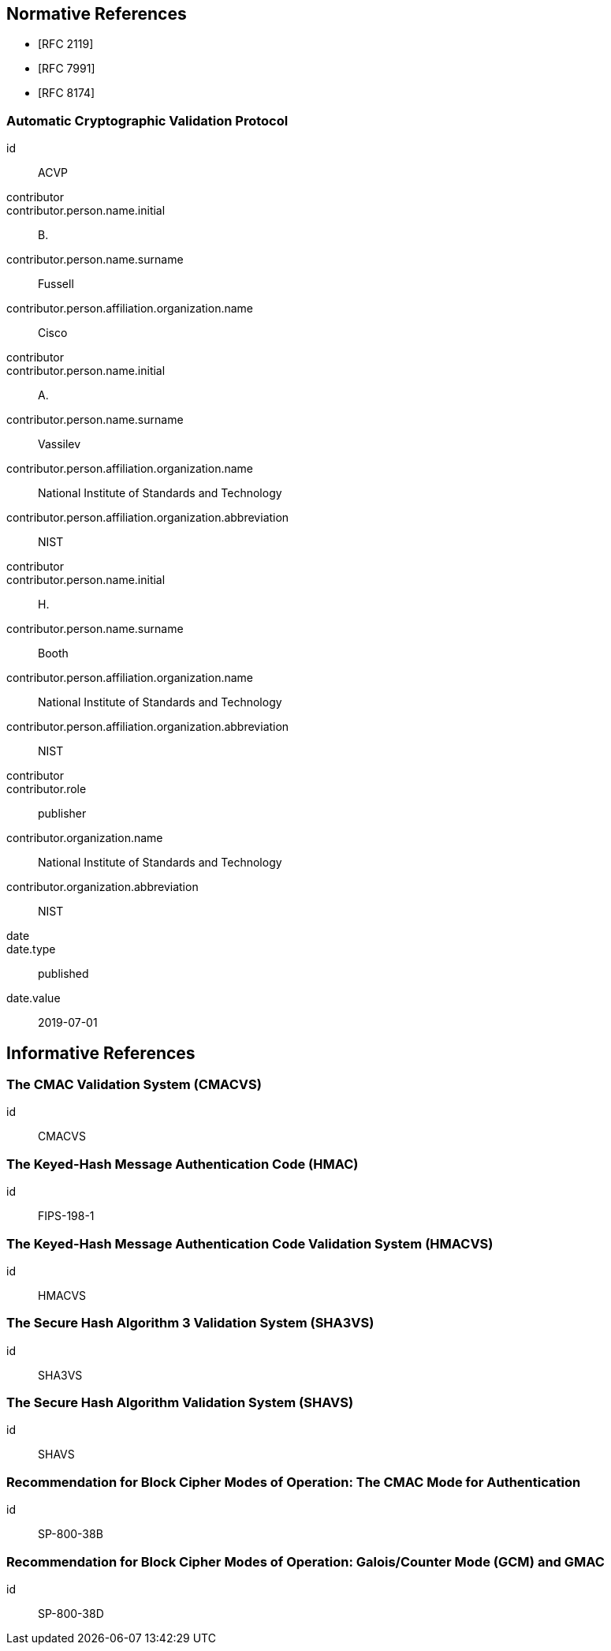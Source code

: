
[bibliography]
== Normative References

* [[[RFC2119,RFC 2119]]]
* [[[RFC7991,RFC 7991]]]
* [[[RFC8174,RFC 8174]]]

[%bibitem]
=== Automatic Cryptographic Validation Protocol
id:: ACVP
contributor::
contributor.person.name.initial:: B.
contributor.person.name.surname:: Fussell
contributor.person.affiliation.organization.name:: Cisco
contributor::
contributor.person.name.initial:: A.
contributor.person.name.surname:: Vassilev
contributor.person.affiliation.organization.name:: National Institute of Standards and Technology
contributor.person.affiliation.organization.abbreviation:: NIST
contributor::
contributor.person.name.initial:: H.
contributor.person.name.surname:: Booth
contributor.person.affiliation.organization.name:: National Institute of Standards and Technology
contributor.person.affiliation.organization.abbreviation:: NIST
contributor::
contributor.role:: publisher
contributor.organization.name:: National Institute of Standards and Technology
contributor.organization.abbreviation:: NIST
date::
date.type:: published
date.value:: 2019-07-01

[bibliography]
== Informative References

[%bibitem]
=== The CMAC Validation System (CMACVS)
id:: CMACVS

// <reference anchor="CMACVS">
//   <front>
//     <title>The CMAC Validation System (CMACVS)</title>

//     <author initials="S. S." surname="Keller">
//       <organization>NIST</organization>
//     </author>

//     <date year="2011"></date>
//   </front>
// </reference>

[%bibitem]
=== The Keyed-Hash Message Authentication Code (HMAC)
id:: FIPS-198-1

// <reference anchor="FIPS-198-1" target="https://nvlpubs.nist.gov/nistpubs/FIPS/NIST.FIPS.198-1.pdf">
//   <front>
//     <title>The Keyed-Hash Message Authentication Code (HMAC)</title>

//     <author surname="NIST">
//       <organization>NIST</organization>
//     </author>

// 	<date month="July" year="2008"></date>
//   </front>
// </reference>

[%bibitem]
=== The Keyed-Hash Message Authentication Code Validation System (HMACVS)
id:: HMACVS

// <reference anchor="HMACVS">
//   <front>
//     <title>The Keyed-Hash Message Authentication Code Validation System (HMACVS)</title>

//     <author initials="L. E." surname="Bassham III">
//       <organization>NIST</organization>
//     </author>

//     <date year="2016"></date>
//   </front>
// </reference>

[%bibitem]
=== The Secure Hash Algorithm 3 Validation System (SHA3VS)
id:: SHA3VS

// <reference anchor="SHA3VS">
//   <front>
//     <title>The Secure Hash Algorithm 3 Validation System (SHA3VS)</title>

//     <author initials="L. E." surname="Bassham III">
//       <organization>NIST</organization>
//     </author>

//     <date year="2016"></date>
//   </front>
// </reference>

[%bibitem]
=== The Secure Hash Algorithm Validation System (SHAVS)
id:: SHAVS

// <reference anchor="SHAVS">
//   <front>
//     <title>The Secure Hash Algorithm Validation System (SHAVS)</title>

//     <author initials="L. E." surname="Bassham III">
//       <organization>NIST</organization>
//     </author>

//     <date year="2014"></date>
//   </front>
// </reference>

[%bibitem]
=== Recommendation for Block Cipher Modes of Operation: The CMAC Mode for Authentication
id:: SP-800-38B

// <reference anchor="SP-800-38B" target="https://nvlpubs.nist.gov/nistpubs/SpecialPublications/NIST.SP.800-38b.pdf">
//   <front>
//     <title>Recommendation for Block Cipher Modes of Operation: The CMAC Mode for Authentication</title>

//     <author initials="M." surname="Dworkin">
//       <organization>NIST</organization>
//     </author>

// 	<date month="May" year="2005"></date>
//   </front>
// </reference>

[%bibitem]
=== Recommendation for Block Cipher Modes of Operation: Galois/Counter Mode (GCM) and GMAC
id:: SP-800-38D

// <reference anchor="SP-800-38D" target="https://nvlpubs.nist.gov/nistpubs/Legacy/SP/nistspecialpublication800-38d.pdf">
//   <front>
//     <title>Recommendation for Block Cipher Modes of Operation: Galois/Counter Mode (GCM) and GMAC</title>

//     <author initials="M." surname="Dworkin">
//       <organization>NIST</organization>
//     </author>

// 	<date month="November" year="2007"></date>
//   </front>
// </reference>
